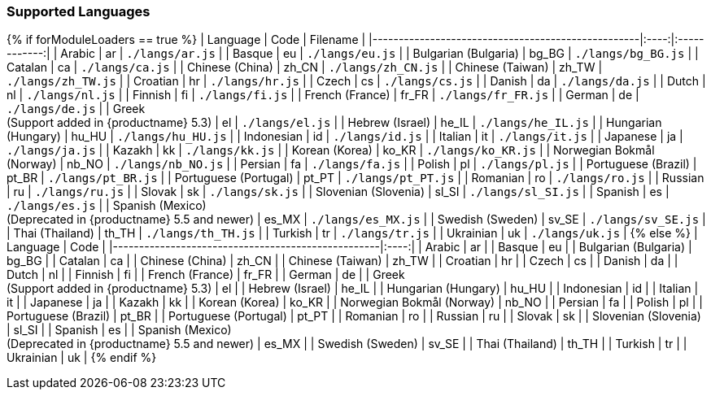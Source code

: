 === Supported Languages

{% if forModuleLoaders == true %}
| Language                                                                   | Code  |      Filename      |
|---------------------------------------------------|:----:|:------------:|
| Arabic                                                                     |  ar   |  `./langs/ar.js`   |
| Basque                                                                     |  eu   |  `./langs/eu.js`   |
| Bulgarian (Bulgaria)                                                       | bg_BG | `./langs/bg_BG.js` |
| Catalan                                                                    |  ca   |  `./langs/ca.js`   |
| Chinese (China)                                                            | zh_CN | `./langs/zh_CN.js` |
| Chinese (Taiwan)                                                           | zh_TW | `./langs/zh_TW.js` |
| Croatian                                                                   |  hr   |  `./langs/hr.js`   |
| Czech                                                                      |  cs   |  `./langs/cs.js`   |
| Danish                                                                     |  da   |  `./langs/da.js`   |
| Dutch                                                                      |  nl   |  `./langs/nl.js`   |
| Finnish                                                                    |  fi   |  `./langs/fi.js`   |
| French (France)                                                            | fr_FR | `./langs/fr_FR.js` |
| German                                                                     |  de   |  `./langs/de.js`   |
| Greek +
(Support added in {productname} 5.3)                   |  el   |  `./langs/el.js`   |
| Hebrew (Israel)                                                            | he_IL | `./langs/he_IL.js` |
| Hungarian (Hungary)                                                        | hu_HU | `./langs/hu_HU.js` |
| Indonesian                                                                 |  id   |  `./langs/id.js`   |
| Italian                                                                    |  it   |  `./langs/it.js`   |
| Japanese                                                                   |  ja   |  `./langs/ja.js`   |
| Kazakh                                                                     |  kk   |  `./langs/kk.js`   |
| Korean (Korea)                                                             | ko_KR | `./langs/ko_KR.js` |
| Norwegian Bokmål (Norway)                                                  | nb_NO | `./langs/nb_NO.js` |
| Persian                                                                    |  fa   |  `./langs/fa.js`   |
| Polish                                                                     |  pl   |  `./langs/pl.js`   |
| Portuguese (Brazil)                                                        | pt_BR | `./langs/pt_BR.js` |
| Portuguese (Portugal)                                                      | pt_PT | `./langs/pt_PT.js` |
| Romanian                                                                   |  ro   |  `./langs/ro.js`   |
| Russian                                                                    |  ru   |  `./langs/ru.js`   |
| Slovak                                                                     |  sk   |  `./langs/sk.js`   |
| Slovenian (Slovenia)                                                       | sl_SI | `./langs/sl_SI.js` |
| Spanish                                                                    |  es   |  `./langs/es.js`   |
| Spanish (Mexico) +
(Deprecated in {productname} 5.5 and newer) | es_MX | `./langs/es_MX.js` |
| Swedish (Sweden)                                                           | sv_SE | `./langs/sv_SE.js` |
| Thai (Thailand)                                                            | th_TH | `./langs/th_TH.js` |
| Turkish                                                                    |  tr   |  `./langs/tr.js`   |
| Ukrainian                                                                  |  uk   |  `./langs/uk.js`   |
{% else %}
| Language                                                                   | Code  |
|---------------------------------------------------|:----:|
| Arabic                                                                     |  ar   |
| Basque                                                                     |  eu   |
| Bulgarian (Bulgaria)                                                       | bg_BG |
| Catalan                                                                    |  ca   |
| Chinese (China)                                                            | zh_CN |
| Chinese (Taiwan)                                                           | zh_TW |
| Croatian                                                                   |  hr   |
| Czech                                                                      |  cs   |
| Danish                                                                     |  da   |
| Dutch                                                                      |  nl   |
| Finnish                                                                    |  fi   |
| French (France)                                                            | fr_FR |
| German                                                                     |  de   |
| Greek +
(Support added in {productname} 5.3)                   |  el   |
| Hebrew (Israel)                                                            | he_IL |
| Hungarian (Hungary)                                                        | hu_HU |
| Indonesian                                                                 |  id   |
| Italian                                                                    |  it   |
| Japanese                                                                   |  ja   |
| Kazakh                                                                     |  kk   |
| Korean (Korea)                                                             | ko_KR |
| Norwegian Bokmål (Norway)                                                  | nb_NO |
| Persian                                                                    |  fa   |
| Polish                                                                     |  pl   |
| Portuguese (Brazil)                                                        | pt_BR |
| Portuguese (Portugal)                                                      | pt_PT |
| Romanian                                                                   |  ro   |
| Russian                                                                    |  ru   |
| Slovak                                                                     |  sk   |
| Slovenian (Slovenia)                                                       | sl_SI |
| Spanish                                                                    |  es   |
| Spanish (Mexico) +
(Deprecated in {productname} 5.5 and newer) | es_MX |
| Swedish (Sweden)                                                           | sv_SE |
| Thai (Thailand)                                                            | th_TH |
| Turkish                                                                    |  tr   |
| Ukrainian                                                                  |  uk   |
{% endif %}
